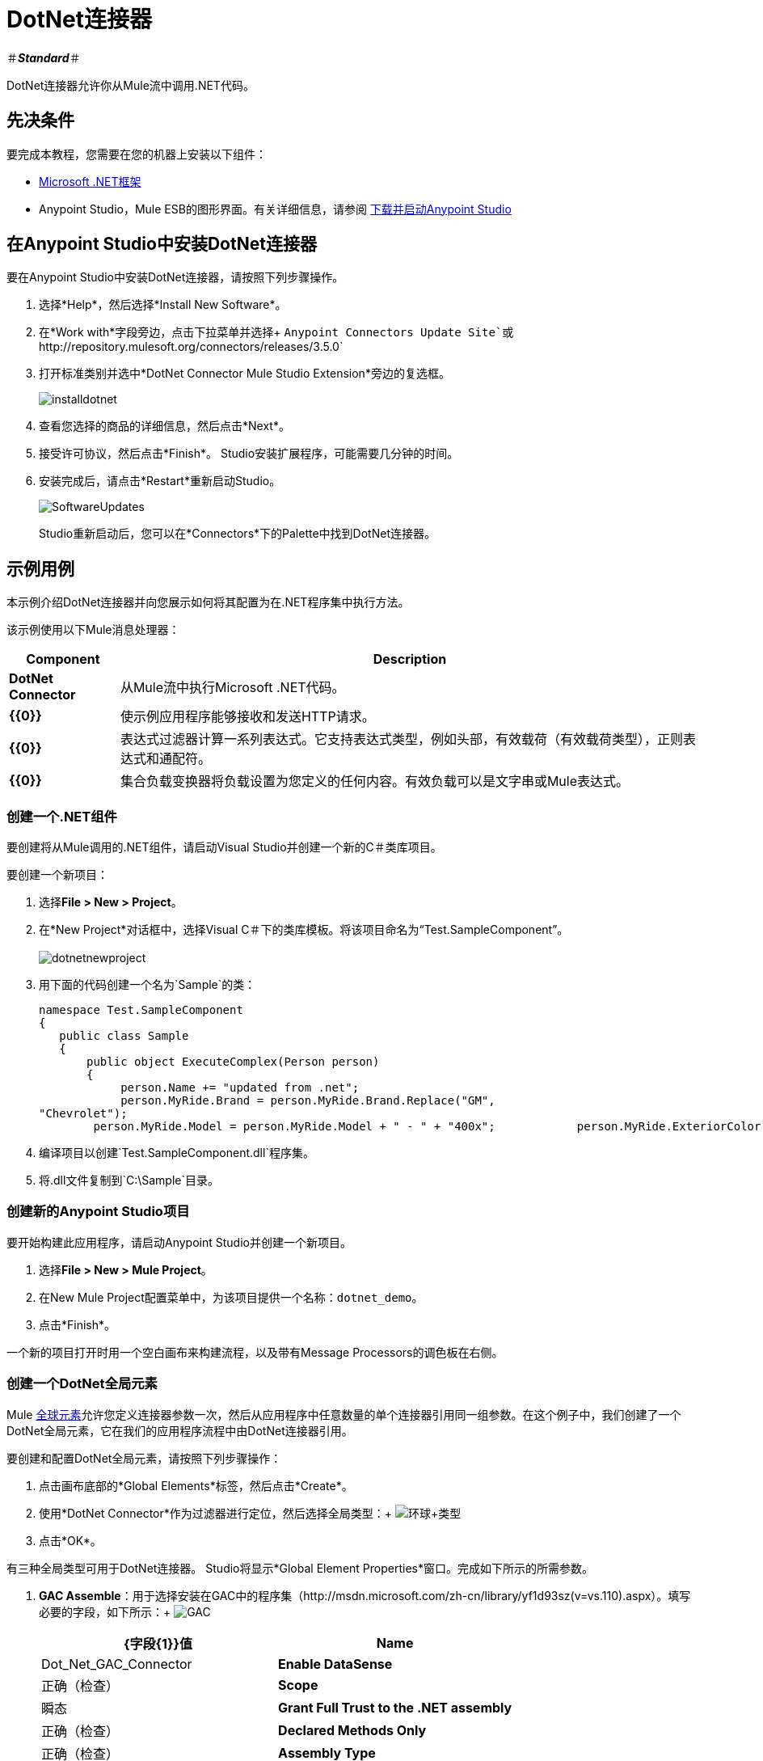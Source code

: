 =  DotNet连接器

＃*_Standard_*＃

DotNet连接器允许你从Mule流中调用.NET代码。

== 先决条件

要完成本教程，您需要在您的机器上安装以下组件：

*  http://www.microsoft.com/net[Microsoft .NET框架]
*  Anypoint Studio，Mule ESB的图形界面。有关详细信息，请参阅 link:/anypoint-studio/v/6/[下载并启动Anypoint Studio]

== 在Anypoint Studio中安装DotNet连接器

要在Anypoint Studio中安装DotNet连接器，请按照下列步骤操作。

. 选择*Help*，然后选择*Install New Software*。
. 在*Work with*字段旁边，点击下拉菜单并选择+
  `Anypoint Connectors Update Site`或`+http://repository.mulesoft.org/connectors/releases/3.5.0+`
. 打开标准类别并选中*DotNet Connector Mule Studio Extension*旁边的复选框。
+
image:installdotnet.png[installdotnet]
+
. 查看您选择的商品的详细信息，然后点击*Next*。
. 接受许可协议，然后点击*Finish*。 Studio安装扩展程序，可能需要几分钟的时间。
. 安装完成后，请点击*Restart*重新启动Studio。
+
image:SoftwareUpdates.png[SoftwareUpdates]
+
Studio重新启动后，您可以在*Connectors*下的Palette中找到DotNet连接器。

== 示例用例

本示例介绍DotNet连接器并向您展示如何将其配置为在.NET程序集中执行方法。

该示例使用以下Mule消息处理器：

[%header%autowidth.spread]
|===
| *Component*  | *Description*
| *DotNet Connector*  |从Mule流中执行Microsoft .NET代码。
| *{{0}}*  |使示例应用程序能够接收和发送HTTP请求。
| *{{0}}*  |表达式过滤器计算一系列表达式。它支持表达式类型，例如头部，有效载荷（有效载荷类型），正则表达式和通配符。
| *{{0}}*  |集合负载变换器将负载设置为您定义的任何内容。有效负载可以是文字串或Mule表达式。
|===

=== 创建一个.NET组件

要创建将从Mule调用的.NET组件，请启动Visual Studio并创建一个新的C＃类库项目。

要创建一个新项目：

. 选择**File > New > Project**。
. 在*New Project*对话框中，选择Visual C＃下的类库模板。将该项目命名为“Test.SampleComponent”。 +
 +
image:dotnetnewproject.png[dotnetnewproject]

. 用下面的代码创建一个名为`Sample`的类：
+

[source, code, linenums]
----
namespace Test.SampleComponent
{
   public class Sample
   {
       public object ExecuteComplex(Person person)
       {
            person.Name += "updated from .net";
            person.MyRide.Brand = person.MyRide.Brand.Replace("GM",
"Chevrolet");
        person.MyRide.Model = person.MyRide.Model + " - " + "400x";            person.MyRide.ExteriorColor.Name += "ISH";        person.MyRide.ExteriorColor.RGB = "no clue";            return person;        } }}
----

. 编译项目以创建`Test.SampleComponent.dll`程序集。
. 将.dll文件复制到`C:\Sample`目录。

=== 创建新的Anypoint Studio项目

要开始构建此应用程序，请启动Anypoint Studio并创建一个新项目。

. 选择**File > New > Mule Project**。
. 在New Mule Project配置菜单中，为该项目提供一个名称：`dotnet_demo`。
. 点击*Finish*。

一个新的项目打开时用一个空白画布来构建流程，以及带有Message Processors的调色板在右侧。

=== 创建一个DotNet全局元素

Mule link:/mule-user-guide/v/3.5/global-elements[全球元素]允许您定义连接器参数一次，然后从应用程序中任意数量的单个连接器引用同一组参数。在这个例子中，我们创建了一个DotNet全局元素，它在我们的应用程序流程中由DotNet连接器引用。

要创建和配置DotNet全局元素，请按照下列步骤操作：

. 点击画布底部的*Global Elements*标签，然后点击*Create*。
. 使用*DotNet Connector*作为过滤器进行定位，然后选择全局类型：+
  image:Global+Type.png[环球+类型] +

. 点击*OK*。

有三种全局类型可用于DotNet连接器。 Studio将显示*Global Element Properties*窗口。完成如下所示的所需参数。

.   *GAC Assemble*：用于选择安装在GAC中的程序集（http://msdn.microsoft.com/zh-cn/library/yf1d93sz(v=vs.110).aspx）。填写必要的字段，如下所示：+
image:GAC.png[GAC]
+

[%header,cols="2*"]
|===
| {字段{1}}值
| *Name*  | Dot_Net_GAC_Connector
| *Enable DataSense*  |正确（检查）
| *Scope*  |瞬态
| *Grant Full Trust to the .NET assembly*  |正确（检查）
| *Declared Methods Only*  |正确（检查）
| *Assembly Type*  |使用程序集完全限定名称（ http://msdn.microsoft.com/en-us/library/2exyydhb%28v=vs.110%29.aspx[http://msdn.microsoft.com/en-us/library/2exyydhb(v=vs.110).aspx]）。
|===
+

.  *Legacy:*用于向后兼容。填写必要的字段，如下所示：+
+

image:Legacy.png[遗产] +
+

[%header,cols="2*"]
|===
| {字段{1}}值
| *Name*  | DotNet_Legacy
| *Enable DataSense*  |正确（检查）
| *Scope*  |的Singleton
| *Assembly Type*  | Test.SampleComponent.Sample，Test.SampleComponent
| *Grant Full Trust to the .Net assembly*  |正确（检查）
| *Assembly Path*  | Test.SampleComponent.dll文件的路径
| *Declared Methods Only*  | 正确（检查）
|===
+
.  *Resource/External Assembly:*用于选择嵌入为应用程序外部的资源或程序集的程序集。填写必要的字段，如下所示：
+
image:Resource.png[资源]
+
[%header%autowidth.spread]
|===
| {字段{1}}值
| *Name*  | `Dot_Net_Resource_External_Assembly`
| *Enable DataSense*  |正确（检查）
| *Scope*  |瞬态
| *Grant Full Trust to the .Net assembly*  |正确（检查）
| *Declared methods only*  |正确（检查）
| *Assembly Path*  | Test.SampleComponent.dll文件的路径
|===

配置DotNet连接器时，您将引用此全局元素。

=== 创建演示流程

流中的第一个元素是HTTP连接器。此连接器在部署项目时选择的URL处接受入站请求。

. 将HTTP端点拖放到画布中，然后选择它以打开属性编辑器控制台。
. 按如下方式配置以下HTTP参数：+
image:httppc.png[httppc]

[%header%autowidth.spread]
|===
| {字段{1}}值
| *Display Name*  | HTTP（或您喜欢的任何其他名称）
| *Exchange Patterns*  |请求 - 响应
| *Host*  |本地主机
| *Port*  | 8081
| *Path*  |的dotnet
|===

在XML编辑器中输入：

----
<http:inbound-endpoint exchange-pattern="request-response" host="localhost" port="8081" doc:name="HTTP"/>
----

==== 设置有效负载变换器

从调色板中拖出一组有效载荷转换器，并在表达式过滤器后将其放置到画布中。如下所示配置变压器。

. 将一组负载转换器拖到画布中，然后选择它以打开属性编辑器控制台。
. 按如下所示配置所需的过滤器参数：+

image:SetPayload-1.png[SetPayload-1]

[%header%autowidth.spread]
|===
| {字段{1}}值
| *Display Name*  |设置有效负载（或您喜欢的任何其他名称）
| *Value* "name"："bar"，"lastName"："foo"，"id"：1，{{ {6}}：\ {"Coupe"，"Brand"："GM"，"Color"：\ "Name"："red" ，"RGB"："123,220,213"}}}}
|===

您在*Value*字段中输入的字符串表示Person类的序列化JSON对象：

[source, code, linenums]
----
namespace Test.SampleComponent
{  
  public class Person
    {
        public string Name { 
          get; set; 
        }
        public int Id { 
          get; set; 
        }
        public string LastName { 
          get; set; 
        }
        public Car MyRide { 
          get; set; 
        }
    }
    public class Car
    {
       public string Model { 
         get; set; 
       }
       public string Brand { 
         get; set; 
       }
       public Color ExteriorColor { 
         get; set; 
       }
    }
}
----

在XML编辑器中输入：

[source, xml, linenums]
----
<set-payload value="{&quot;name&quot;:&quot;#[message.inboundProperties[&quot;name&quot;]]&quot;,&quot;age&quot;:#[message.inboundProperties[&quot;age&quot;]]}" doc:name="Set Payload"/>
----

==== 的DataMapper

从调色板中拖出DataMapper，并在设置有效负载转换器后将其放置在画布中。

. 将DataMapper拖放到画布上，然后选择它以打开属性编辑器控制台。
. 配置参数如下：+
+
image:DataMapper1.png[DataMapper1]
+

[%header%autowidth.spread]
|===
| {字段{1}}值
| *Display Name*
|将JSON复制到ExecuteComplex（或您喜欢的任何其他名称）
2 + | *Input*
| *Type*
| JSON
| *From Example*
|正确（检查）
| *Sample*
|输入input.json示例文件的路径。
|===
+
在运行此应用程序之前，请创建一个名为*input.json*的JSON样本文件，并将以下内容复制到该文件中：
+
----
"person" : \{ "name" : "bar", "lastName" :  "foo", "id" : 1, "myRide" : \{ "Model" : "Coupe", "Brand" : "GM", "Color" : \{ "Name" : "red", "RGB" : "123,220,213" }  } }}
----
+
. 点击*Create Mapping*。

在XML编辑器中输入：

[source, xml, linenums]
----
<data-mapper:transform config-ref="JSON_To_ExecuteComplex"
doc:name="JSON To ExecuteComplex" path="dotnet"/>
        <dotnet:execute config-ref="DotNet__Resource_External_Assembly"
methodName="Test.SampleComponent.Sample, Test.SampleComponent,
Version=1.0.0.0, Culture=neutral, PublicKeyToken=null |
ExecuteComplex(Test.SampleComponent.Person person) -&gt;
System.Object" doc:name="DotNet"/>
----

====  DotNet连接器

拖动调色板中的DotNet连接器，然后将其放置在画布后面的负载转换器中。如下所示配置DotNet连接器。

. 从调色板中拖出DotNet连接器，然后将其放置在画布后面的负载转换器中。如下所示配置连接器。

image:DotNet+Connector.png[DOTNET的+连接器]

[%header,cols="2*"]
|===
| {字段{1}}值
| *Display Name*  | DotNet连接器（或您喜欢的任何其他名称）
| *Config Reference*  | Dot_Net_Resource_External_Assembly
| *Operation*  |执行
| *Method name*  | Test.SampleComponent.Sample.ExecuteComplex（Test.SampleComponent.Person person）
|===

在XML编辑器中输入：

[source, xml, linenums]
----
<dotnet:execute config-ref="DotNet_Connector" methodName="Execute" doc:name="DotNet Connector"/>
----

== 示例代码

[source, xml, linenums]
----
<mule xmlns:tracking="http://www.mulesoft.org/schema/mule/ee/tracking"
xmlns:data-mapper="http://www.mulesoft.org/schema/mule/ee/data-mapper"
xmlns:http="http://www.mulesoft.org/schema/mule/http"
xmlns:dotnet="http://www.mulesoft.org/schema/mule/dotnet"
xmlns="http://www.mulesoft.org/schema/mule/core"
xmlns:doc="http://www.mulesoft.org/schema/mule/documentation"       xmlns:spring="http://www.springframework.org/schema/beans" version="EE-3.6.0"
      xmlns:xsi="http://www.w3.org/2001/XMLSchema-instance"       xsi:schemaLocation="http://www.springframework.org/schema/beans
http://www.springframework.org/schema/beans/spring-beans-current.xsd
http://www.mulesoft.org/schema/mule/core
http://www.mulesoft.org/schema/mule/core/current/mule.xsd
http://www.mulesoft.org/schema/mule/http
http://www.mulesoft.org/schema/mule/http/current/mule-http.xsd
http://www.mulesoft.org/schema/mule/dotnet
http://www.mulesoft.org/schema/mule/dotnet/current/mule-dotnet.xsd
http://www.mulesoft.org/schema/mule/ee/data-mapper
http://www.mulesoft.org/schema/mule/ee/data-mapper/current/mule-data-mapper.xsd
http://www.mulesoft.org/schema/mule/ee/tracking
http://www.mulesoft.org/schema/mule/ee/tracking/current/mule-tracking-ee.xsd">
    <dotnet:externalConfig name="DotNet__Resource_External_Assembly"
scope="Transient" path="C:\Samples\Test.SampleComponent.dll"
doc:name="DotNet: Resource/External Assembly"/>
    <http:connector name="HTTP_HTTPS"
cookieSpec="netscape" validateConnections="true"
sendBufferSize="0" receiveBufferSize="0"
receiveBacklog="0" clientSoTimeout="10000"
serverSoTimeout="10000" socketSoLinger="0"
doc:name="HTTP-HTTPS"/>
    <data-mapper:config name="JSON_To_ExecuteComplex"
transformationGraphPath="json_to_executecomplex.grf"
doc:name="JSON_To_ExecuteComplex"/>
    <flow name="dotnet-demoFlow1"
doc:name="dotnet-demoFlow1">
        <http:inbound-endpoint exchange-pattern="request-response"
host="localhost" port="8081"
doc:name="HTTP" connector-ref="HTTP_HTTPS"/>
        <data-mapper:transform config-ref="JSON_To_ExecuteComplex"
doc:name="JSON To ExecuteComplex" path="dotnet"/>
        <dotnet:execute config-ref="DotNet__Resource_External_Assembly"
methodName="Test.SampleComponent.Sample, Test.SampleComponent,
Version=1.0.0.0, Culture=neutral, PublicKeyToken=null |
ExecuteComplex(Test.SampleComponent.Person person) -&gt;
System.Object" doc:name="DotNet"/>
    </flow>
</mule>
----

=== 运行应用程序

您现在已准备好运行该项目！首先，您可以测试从Studio运行应用程序：

. 在Package Explorer窗格中右键单击您的应用程序。
. 选择**Run As > Mule Application**。

image:Run+application.png[润+应用]

然后，启动浏览器并转到http：// localhost：8081 / dotnet /？name = foo＆age = 10以查看结果。

=== 结论

您在Anypoint Studio中构建的流程包含消息处理器（包括HTTP连接器，数据映射器，Set Payload Transformer和DotNet连接器），并且这些消息处理器之间携带数据"Mule messages"。

Mule消息包含以下组件：

*  *Payload*：消息中包含的实际数据
*  *Properties*：消息元数据，其中可以包含用户定义的参数

在这个例子中，我们可以看到DotNet连接器能够接收来自Mule的参数，并创建并返回一个由Mule发回给调用者的新消息有效载荷。 DotNet连接器允许使用.NET组件来为Mule流提供定制逻辑。

== 另请参阅

*  link:/mule-user-guide/v/3.5/dotnet-connector-faqs[DotNet连接器常见问题]。
*  link:/mule-user-guide/v/3.5/dotnet-connector-user-guide[DotNet连接器用户指南]。
